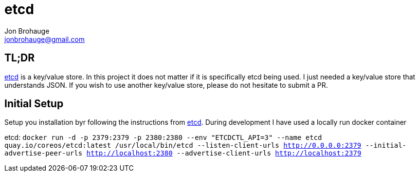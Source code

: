 = etcd
Jon Brohauge <jonbrohauge@gmail.com>
:linkattrs:

== TL;DR

https://coreos.com/etcd/[etcd, window="_blank"] is a key/value store.
In this project it does not matter if it is specifically etcd being used.
I just needed a key/value store that understands JSON.
If you wish to use another key/value store, please do not hesitate to submit a PR.

== Initial Setup

Setup you installation byr following the instructions from https://coreos.com/etcd/[etcd, window="_blank"].
During development I have used a locally run docker container

etcd: `docker run -d -p 2379:2379 -p 2380:2380 --env "ETCDCTL_API=3" --name etcd quay.io/coreos/etcd:latest /usr/local/bin/etcd --listen-client-urls http://0.0.0.0:2379 --initial-advertise-peer-urls http://localhost:2380 --advertise-client-urls http://localhost:2379`